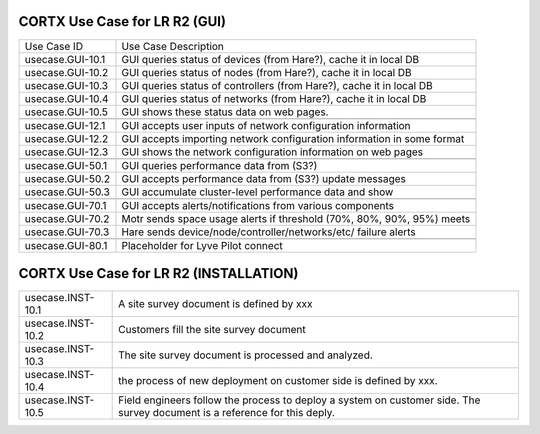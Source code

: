 =======================================
CORTX Use Case for LR R2 (GUI)
=======================================

+---------------------------+-------------------------------------------------------------------------------+
|Use Case ID                | Use Case Description                                                          |
+---------------------------+-------------------------------------------------------------------------------+
|usecase.GUI-10.1           | GUI queries status of devices (from Hare?), cache it in local DB              |
+---------------------------+-------------------------------------------------------------------------------+
|usecase.GUI-10.2           | GUI queries status of nodes (from Hare?), cache it in local DB                |
+---------------------------+-------------------------------------------------------------------------------+
|usecase.GUI-10.3           | GUI queries status of controllers (from Hare?), cache it in local DB          |
+---------------------------+-------------------------------------------------------------------------------+
|usecase.GUI-10.4           | GUI queries status of networks (from Hare?), cache it in local DB             |
+---------------------------+-------------------------------------------------------------------------------+
|usecase.GUI-10.5           | GUI shows these status data on web pages.                                     |
+---------------------------+-------------------------------------------------------------------------------+
+---------------------------+-------------------------------------------------------------------------------+
|usecase.GUI-12.1           | GUI accepts user inputs of network configuration information                  |
+---------------------------+-------------------------------------------------------------------------------+
|usecase.GUI-12.2           | GUI accepts importing network configuration information in some format        |
+---------------------------+-------------------------------------------------------------------------------+
|usecase.GUI-12.3           | GUI shows the network configuration information on web pages                  |
+---------------------------+-------------------------------------------------------------------------------+
+---------------------------+-------------------------------------------------------------------------------+
|usecase.GUI-50.1           | GUI queries performance data from (S3?)                                       |
+---------------------------+-------------------------------------------------------------------------------+
|usecase.GUI-50.2           | GUI accepts performance data from (S3?) update messages                       |
+---------------------------+-------------------------------------------------------------------------------+
|usecase.GUI-50.3           | GUI accumulate cluster-level performance data and show                        |
+---------------------------+-------------------------------------------------------------------------------+
+---------------------------+-------------------------------------------------------------------------------+
|usecase.GUI-70.1           | GUI accepts alerts/notifications from various components                      |
+---------------------------+-------------------------------------------------------------------------------+
|usecase.GUI-70.2           | Motr sends space usage alerts if threshold (70%, 80%, 90%, 95%) meets         |
+---------------------------+-------------------------------------------------------------------------------+
|usecase.GUI-70.3           | Hare sends device/node/controller/networks/etc/ failure alerts                |
+---------------------------+-------------------------------------------------------------------------------+
+---------------------------+-------------------------------------------------------------------------------+
|usecase.GUI-80.1           | Placeholder for Lyve Pilot connect                                            |
+---------------------------+-------------------------------------------------------------------------------+




=======================================
CORTX Use Case for LR R2 (INSTALLATION)
=======================================

+---------------------------+-------------------------------------------------------------------------------+
|usecase.INST-10.1          | A site survey document is defined by xxx                                      |
+---------------------------+-------------------------------------------------------------------------------+
|usecase.INST-10.2          | Customers fill the site survey document                                       |
+---------------------------+-------------------------------------------------------------------------------+
|usecase.INST-10.3          | The site survey document is processed and analyzed.                           |
+---------------------------+-------------------------------------------------------------------------------+
|usecase.INST-10.4          | the process of new deployment on customer side is defined by xxx.             |
+---------------------------+-------------------------------------------------------------------------------+
|usecase.INST-10.5          | Field engineers follow the process to deploy a system on customer side.       |
|                           | The survey document is a reference for this deply.                            |
+---------------------------+-------------------------------------------------------------------------------+
